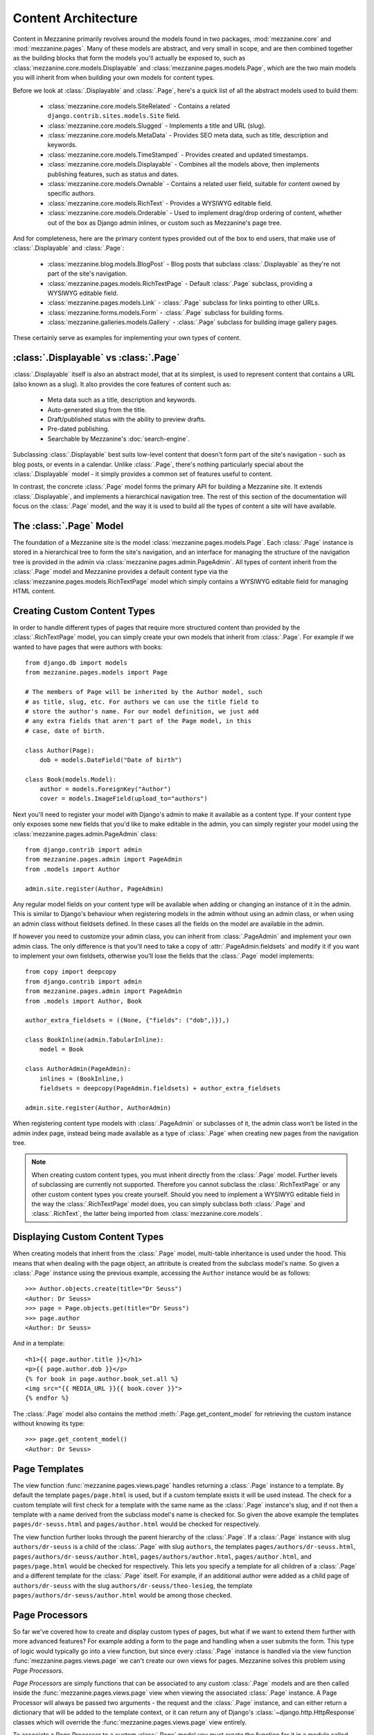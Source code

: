 ====================
Content Architecture
====================

Content in Mezzanine primarily revolves around the models found in
two packages, :mod:`mezzanine.core` and :mod:`mezzanine.pages`. Many of
these models are abstract, and very small in scope, and are then
combined together as the building blocks that form the models you'll
actually be exposed to, such as :class:`mezzanine.core.models.Displayable`
and :class:`mezzanine.pages.models.Page`, which are the two main models you
will inherit from when building your own models for content types.

Before we look at :class:`.Displayable` and :class:`.Page`, here's a quick
list of all the abstract models used to build them:

  * :class:`mezzanine.core.models.SiteRelated` - Contains a related
    ``django.contrib.sites.models.Site`` field.
  * :class:`mezzanine.core.models.Slugged` - Implements a title and URL
    (slug).
  * :class:`mezzanine.core.models.MetaData` - Provides SEO meta data, such
    as title, description and keywords.
  * :class:`mezzanine.core.models.TimeStamped` - Provides created and
    updated timestamps.
  * :class:`mezzanine.core.models.Displayable` - Combines all the models
    above, then implements publishing features, such as status and
    dates.
  * :class:`mezzanine.core.models.Ownable` - Contains a related user field,
    suitable for content owned by specific authors.
  * :class:`mezzanine.core.models.RichText` - Provides a WYSIWYG editable
    field.
  * :class:`mezzanine.core.models.Orderable` - Used to implement drag/drop
    ordering of content, whether out of the box as Django admin
    inlines, or custom such as Mezzanine's page tree.

And for completeness, here are the primary content types provided
out of the box to end users, that make use of :class:`.Displayable` and
:class:`.Page`:

  * :class:`mezzanine.blog.models.BlogPost` - Blog posts that subclass
    :class:`.Displayable` as they're not part of the site's navigation.
  * :class:`mezzanine.pages.models.RichTextPage` - Default :class:`.Page`
    subclass, providing a WYSIWYG editable field.
  * :class:`mezzanine.pages.models.Link` - :class:`.Page` subclass for links
    pointing to other URLs.
  * :class:`mezzanine.forms.models.Form` - :class:`.Page` subclass for building
    forms.
  * :class:`mezzanine.galleries.models.Gallery` - :class:`.Page` subclass for
    building image gallery pages.

These certainly serve as examples for implementing your own types of
content.

:class:`.Displayable` vs :class:`.Page`
=======================================

:class:`.Displayable` itself is also an abstract model, that at its simplest,
is used to represent content that contains a URL (also known as a slug).
It also provides the core features of content such as:

  * Meta data such as a title, description and keywords.
  * Auto-generated slug from the title.
  * Draft/published status with the ability to preview drafts.
  * Pre-dated publishing.
  * Searchable by Mezzanine's :doc:`search-engine`.

Subclassing :class:`.Displayable` best suits low-level content that doesn't
form part of the site's navigation - such as blog posts, or events in a
calendar. Unlike :class:`.Page`, there's nothing particularly special about
the :class:`.Displayable` model - it simply provides a common set of features
useful to content.

In contrast, the concrete :class:`.Page` model forms the primary API for
building a Mezzanine site. It extends :class:`.Displayable`, and implements a
hierarchical navigation tree. The rest of this section of the
documentation will focus on the :class:`.Page` model, and the way it is
used to build all the types of content a site will have available.

The :class:`.Page` Model
========================

The foundation of a Mezzanine site is the model
:class:`mezzanine.pages.models.Page`. Each :class:`.Page` instance is stored
in a hierarchical tree to form the site's navigation, and an interface for
managing the structure of the navigation tree is provided in the admin
via :class:`mezzanine.pages.admin.PageAdmin`. All types of content inherit
from the :class:`.Page` model and Mezzanine provides a default content type
via the :class:`mezzanine.pages.models.RichTextPage` model which simply
contains a WYSIWYG editable field for managing HTML content.

.. _creating-custom-content-types:

Creating Custom Content Types
=============================

In order to handle different types of pages that require more
structured content than provided by the :class:`.RichTextPage` model, you can
simply create your own models that inherit from :class:`.Page`. For example
if we wanted to have pages that were authors with books::

    from django.db import models
    from mezzanine.pages.models import Page

    # The members of Page will be inherited by the Author model, such
    # as title, slug, etc. For authors we can use the title field to
    # store the author's name. For our model definition, we just add
    # any extra fields that aren't part of the Page model, in this
    # case, date of birth.

    class Author(Page):
        dob = models.DateField("Date of birth")

    class Book(models.Model):
        author = models.ForeignKey("Author")
        cover = models.ImageField(upload_to="authors")

Next you'll need to register your model with Django's admin to make it
available as a content type. If your content type only exposes some new
fields that you'd like to make editable in the admin, you can simply
register your model using the :class:`mezzanine.pages.admin.PageAdmin`
class::

    from django.contrib import admin
    from mezzanine.pages.admin import PageAdmin
    from .models import Author

    admin.site.register(Author, PageAdmin)

Any regular model fields on your content type will be available when
adding or changing an instance of it in the admin. This is similar to
Django's behaviour when registering models in the admin without using
an admin class, or when using an admin class without fieldsets defined.
In these cases all the fields on the model are available in the admin.

If however you need to customize your admin class, you can inherit from
:class:`.PageAdmin` and implement your own admin class. The only difference
is that you'll need to take a copy of :attr:`.PageAdmin.fieldsets` and
modify it if you want to implement your own fieldsets, otherwise you'll
lose the fields that the :class:`.Page` model implements::

    from copy import deepcopy
    from django.contrib import admin
    from mezzanine.pages.admin import PageAdmin
    from .models import Author, Book

    author_extra_fieldsets = ((None, {"fields": ("dob",)}),)

    class BookInline(admin.TabularInline):
        model = Book

    class AuthorAdmin(PageAdmin):
        inlines = (BookInline,)
        fieldsets = deepcopy(PageAdmin.fieldsets) + author_extra_fieldsets

    admin.site.register(Author, AuthorAdmin)

When registering content type models with :class:`.PageAdmin` or subclasses
of it, the admin class won't be listed in the admin index page, instead
being made available as a type of :class:`.Page` when creating new pages from
the navigation tree.

.. note::

    When creating custom content types, you must inherit directly from
    the :class:`.Page` model. Further levels of subclassing are currently not
    supported. Therefore you cannot subclass the :class:`.RichTextPage` or
    any other custom content types you create yourself. Should you need
    to implement a WYSIWYG editable field in the way the
    :class:`.RichTextPage` model does, you can simply subclass both
    :class:`.Page` and :class:`.RichText`, the latter being imported from
    :class:`mezzanine.core.models`.

Displaying Custom Content Types
===============================

When creating models that inherit from the :class:`.Page` model, multi-table
inheritance is used under the hood. This means that when dealing with
the page object, an attribute is created from the subclass model's
name. So given a :class:`.Page` instance using the previous example,
accessing the ``Author`` instance would be as follows::

    >>> Author.objects.create(title="Dr Seuss")
    <Author: Dr Seuss>
    >>> page = Page.objects.get(title="Dr Seuss")
    >>> page.author
    <Author: Dr Seuss>

And in a template::

    <h1>{{ page.author.title }}</h1>
    <p>{{ page.author.dob }}</p>
    {% for book in page.author.book_set.all %}
    <img src="{{ MEDIA_URL }}{{ book.cover }}">
    {% endfor %}

The :class:`.Page` model also contains the method :meth:`.Page.get_content_model`
for retrieving the custom instance without knowing its type::

    >>> page.get_content_model()
    <Author: Dr Seuss>

Page Templates
==============

The view function :func:`mezzanine.pages.views.page` handles returning a
:class:`.Page` instance to a template. By default the template
``pages/page.html`` is used, but if a custom template exists it will be
used instead. The check for a custom template will first check for a
template with the same name as the :class:`.Page` instance's slug, and if not
then a template with a name derived from the subclass model's name is
checked for. So given the above example the templates
``pages/dr-seuss.html`` and ``pages/author.html`` would be checked for
respectively.

The view function further looks through the parent hierarchy of the :class:`.Page`.
If a :class:`.Page` instance with slug ``authors/dr-seuss`` is a child of the
:class:`.Page` with slug ``authors``, the templates ``pages/authors/dr-seuss.html``,
``pages/authors/dr-seuss/author.html``, ``pages/authors/author.html``,
``pages/author.html``, and ``pages/page.html`` would be checked for
respectively. This lets you specify a template for all children of a
:class:`.Page` and a different template for the :class:`.Page` itself.
For example, if an additional author were added as a child page of
``authors/dr-seuss`` with the slug ``authors/dr-seuss/theo-lesieg``,
the template ``pages/authors/dr-seuss/author.html`` would be among
those checked.

Page Processors
===============

So far we've covered how to create and display custom types of pages,
but what if we want to extend them further with more advanced features?
For example adding a form to the page and handling when a user submits
the form. This type of logic would typically go into a view function,
but since every :class:`.Page` instance is handled via the view function
:func:`mezzanine.pages.views.page` we can't create our own views for pages.
Mezzanine solves this problem using *Page Processors*.

*Page Processors* are simply functions that can be associated to any
custom :class:`.Page` models and are then called inside the
:func:`mezzanine.pages.views.page` view when viewing the associated
:class:`.Page` instance. A Page Processor will always be passed two arguments
- the request and the :class:`.Page` instance, and can either return a
dictionary that will be added to the template context, or it can return
any of Django's :class:`~django.http.HttpResponse` classes which will override the
:func:`mezzanine.pages.views.page` view entirely.

To associate a Page Processor to a custom :class:`.Page` model you must
create the function for it in a module called :mod:`.page_processors.py`
inside one of your :django:setting:`INSTALLED_APPS` and decorate it using the
decorator :func:`mezzanine.pages.page_processors.processor_for`.

Continuing on from our author example, suppose we want to add an
enquiry form to each author page. Our :mod:`page_processors.py` module in
the author app would be as follows::

    from django import forms
    from django.http import HttpResponseRedirect
    from mezzanine.pages.page_processors import processor_for
    from .models import Author

    class AuthorForm(forms.Form):
        name = forms.CharField()
        email = forms.EmailField()

    @processor_for(Author)
    def author_form(request, page):
        form = AuthorForm()
        if request.method == "POST":
            form = AuthorForm(request.POST)
            if form.is_valid():
                # Form processing goes here.
                redirect = request.path + "?submitted=true"
                return HttpResponseRedirect(redirect)
        return {"form": form}

The :func:`.processor_for` decorator can also be given a ``slug`` argument
rather than a Page subclass. In this case the Page Processor will be
run when the exact slug matches the page being viewed.

Page Permissions
================

The navigation tree in the admin where pages are managed will take
into account any permissions defined using `Django's permission system
<http://docs.djangoproject.com/en/dev/topics/auth/#permissions>`_. For
example if a logged in user doesn't have permission to add new
instances of the ``Author`` model from our previous example, it won't
be listed in the types of pages that user can add when viewing the
navigation tree in the admin.

In conjunction with Django's permission system, the :class:`.Page` model
also implements the methods :meth:`.can_add`, :meth:`.can_change`,
:meth:`.can_delete`, and :meth:`.can_move`. These methods provide a way for
custom page types to implement their own permissions by being
overridden on subclasses of the :class:`.Page` model.

With the exception of :meth:`.can_move`, each of these methods takes a
single argument which is the current request object, and return a
Boolean. This provides the ability to define custom permission methods
with access to the current user as well.

.. note::

    The :meth:`.can_add` permission in the context of an existing page has
    a different meaning than in the context of an overall model as is
    the case with Django's permission system. In the case of a page
    instance, :meth:`.can_add` refers to the ability to add child pages.

The :meth:`.can_move` method has a slightly different interface, as it
needs an additional argument, which is the new parent should the move
be completed, and an additional output, which is a message to be
displayed when the move is denied. The message helps justify reverting
the page to its position prior to the move, and is displayed using
Django messages framework. Instead of a Boolean return value,
:meth:`.can_move` raises a :class:`.PageMoveException` when the move is denied,
with an optional argument representing the message to be displayed.
In any case, :meth:`.can_move` does not return any values.

.. note::

    The :meth:`.can_move` permission can only constrain moving existing
    pages, and is not observed when creating a new page. If you want
    to enforce the same rules when creating pages, you need to
    implement them explicitly through other means, such as the
    ``save`` method of the model or the ``save_model`` method of the
    model's admin.

For example, if our ``Author`` content type should only contain one
child page at most, can only be deleted when added as a child page
(unless you're a superuser), and cannot be moved to a top-level
position, the following permission methods could be implemented::

    from mezzanine.pages.models import Page, PageMoveException

    class Author(Page):
        dob = models.DateField("Date of birth")

        def can_add(self, request):
            return self.children.count() == 0

        def can_delete(self, request):
            return request.user.is_superuser or self.parent is not None

        def can_move(self, request, new_parent):
            if new_parent is None:
                msg = 'An author page cannot be a top-level page'
                raise PageMoveException(msg)

Page Menus
==========

We've looked closely at the aspects of individual pages, now let's look
at displaying all of the pages as a hierarchical menu. A typical site
may contain several different page menus, for example a menu that shows
primary pages on the header of the site, with secondary pages as
drop-down lists. Another type of menu would be a full or partial tree in
a side-bar on the site. The footer may display a menu with primary and
secondary pages grouped together as vertical lists.

Mezzanine provides the :func:`.page_menu`
template tag for rendering the above types of page menus, or any other
type you can think of. The :func:`.page_menu` template tag is responsible
for rendering a single branch of the page tree at a time, and accepts
two optional arguments (you'll usually need to supply at least one of them)
in either order. The arguments are the name of a menu template to use
for a single branch within the page tree, and the parent menu item for
the branch that will be rendered.

The page menu template will be provided with a variable ``page_branch``,
which contains a list of pages for the current branch. We can then call
the :func:`.page_menu` template tag for each page in the branch, using the
page as the parent argument to render its children. When calling the
:func:`page_menu` template tag from within a menu template, we don't need to
supply the template name again, as it can be inferred. Note that by
omitting the parent page argument for the :func:`page_menu` template tag,
the first branch rendered will be all of the primary pages, that is,
all of the pages without a parent.

Here's a simple menu example using two template files, that renders the
entire page tree using unordered list HTML tags::

    <!-- First template: perhaps base.html, or an include file -->
    {% load pages_tags %}
    {% page_menu "pages/menus/my_menu.html" %}

    <!-- Second template: pages/menus/my_menu.html -->
    {% load pages_tags %}
    <ul>
    {% for page in page_branch %}
    <li>
        <a href="{{ page.get_absolute_url }}">{{ page.title }}</a>
        {% page_menu page %}
    </li>
    {% endfor %}
    </ul>

The first file starts off the menu without specifying a parent page so
that primary pages are first rendered, and only passes in the menu
template to use. The second file is the actual menu template that
includes itself recursively for each branch in the menu. We could even
specify a different menu template in the call to :func:`.page_menu` in our
menu template, if we wanted to use a different layout for child pages.

Filtering Menus
---------------

Each :class:`.Page` instance has a field :attr:`in_menus` which specifies
which menus the page should appear in. In the admin interface, the
:attr:`in_menus` field is a list of checkboxes for each of the menu
templates. The menu choices for the :attr:`in_menus` field are defined by
the :ref:`PAGE_MENU_TEMPLATES` setting, which is a sequence of
menu templates. Each item in the sequence is a three item sequence,
containing a unique ID for the template, a label for the template,
and the template path. For example in your ``settings.py`` module::

    PAGE_MENU_TEMPLATES = (
        (1, "Top navigation bar", "pages/menus/dropdown.html"),
        (2, "Left-hand tree", "pages/menus/tree.html"),
        (3, "Footer", "pages/menus/footer.html"),
    )

Which of these entries is selected for new pages (all are selected by default)
is controlled by the :ref:`PAGE_MENU_TEMPLATES_DEFAULT` setting. For example,
``PAGE_MENU_TEMPLATES_DEFAULT = (1, 3)`` will cause the admin section
to pre-select the "Top navigation bar" and the "Footer" when using
the example above.

The selections made for the :attr:`in_menus` field on each page don't
actually filter a page from being included in the ``page_branch``
variable that contains the list of pages for the current branch. Instead
it's used to set the value of ``page.in_menu`` for each page in the
menu template, so it's up to your menu template to check the page's
``in_menu`` attribute explicitly, in order to exclude it::

    <!-- Second template again, with in_menu support -->
    {% load pages_tags %}
    <ul>
    {% for page in page_branch %}
    {% if page.in_menu %}
    <li>
        <a href="{{ page.get_absolute_url }}">{{ page.title }}</a>
        {% page_menu page %}
    </li>
    {% endif %}
    {% endfor %}
    </ul>

Note that if a menu template is not defined in the
:ref:`PAGE_MENU_TEMPLATES` setting, the branch pages supplied to it will
always have the ``in_menu`` attribute set to ``True``, so the only way
this will be ``False`` is if the menu template has been added to
:ref:`PAGE_MENU_TEMPLATES`, and then *not* selected for a page in the
admin interface.

Menu Variables
--------------

The :func:`.page_menu` template tag provides a handful of variables, both in
the template context, and assigned to each page in the branch, for
helping you to build advanced menus.

  * ``page_branch`` - a list of pages for the current branch
  * ``on_home`` - a boolean for whether the homepage is being viewed
  * ``has_home`` - a boolean for whether a page object exists for the
    homepage, which is used to check whether a hard-coded link to the
    homepage should be used in the page menu
  * ``branch_level`` - an integer for the current branch depth
  * ``page_branch_in_menu`` - a boolean for whether this branch should
    be in the menu (see "filtering menus" below)
  * ``parent_page`` - a reference to the parent page
  * ``page.parent`` - same as ``parent_page``.
  * ``page.in_menu`` - a boolean for whether the branch page should
    be in the menu (see "filtering menus" below)
  * ``page.has_children`` - a boolean for whether the branch page has
    any child pages at all, disregarding the current menu
  * ``page.has_children_in_menu`` - a boolean for whether the branch
    page has any child pages that appear in the current menu
  * ``page.num_children`` - an integer for the number of child pages the
    branch page has in total, disregarding the current menu
  * ``page.num_children_in_menu`` - an integer for the number of child
    pages the branch page has, that also appear in the current menu
  * ``page.is_current_child`` - a boolean for whether the branch page
    is a child of the current page being viewed
  * ``page.is_current_sibling`` - a boolean for whether the branch page
    is a sibling (has the same parent) of the current page being viewed
  * ``page.is_current_parent`` - a boolean for whether the branch page
    is the direct parent of the current page being viewed.
  * ``page.is_current_or_ascendant`` - a boolean for whether the branch
    page is the current page being viewed, or an ascendant (parent,
    grand-parent, etc) of the current page being viewed
  * ``page.is_primary`` - a boolean for whether the branch page
    is a primary page (has no parent)
  * ``page.html_id`` - a unique string that can be used as the HTML ID
    attribute
  * ``page.branch_level`` - an integer for the branch page's depth

Here's a commonly requested example of custom menu logic. Suppose you
have primary navigation across the top of the site showing only primary
pages, representing sections of the site. You then want to have a tree
menu in a sidebar, that displays all pages within the section of the
site currently being viewed. To achieve this we recursively move through
the page tree, only drilling down through child pages if
``page.is_current_or_ascendant`` is ``True``, or if the page isn't a
primary page. The key here is the ``page.is_current_or_ascendant``
check is only applied to the primary page, so all of its descendants
end up being rendered. Finally, we also only display the link to each
page if it isn't the primary page for the section::

    {% load pages_tags %}
    <ul>
    {% for page in page_branch %}
    {% if page.in_menu %}
    {% if page.is_current_or_ascendant or not page.is_primary %}
    <li>
        {% if not page.is_primary %}
        <a href="{{ page.get_absolute_url }}">{{ page.title }}</a>
        {% endif %}
        {% page_menu page %}
    </li>
    {% endif %}
    {% endif %}
    {% endfor %}
    </ul>

Integrating Third-party Apps with Pages
=======================================

Sometimes you might need to use regular Django applications within your
site, that fall outside of Mezzanine's page structure. Of course this is
fine since Mezzanine is just Django - you can simply add the app's
urlpatterns to your project's ``urls.py`` module like a regular Django
project.

A common requirement however is for pages in Mezzanine's navigation to
point to the urlpatterns for these regular Django apps. Implementing
this simply requires creating a page in the admin, with a URL matching
a pattern used by the application. With that in place, the template
rendered by the application's view will have a ``page`` variable in
its context, that contains the current page object that was created
with the same URL. This allows Mezzanine to mark the ``page`` instance
as active in the navigation, and to generate breadcrumbs for the
``page`` instance as well.

An example of this setup is Mezzanine's blog application, which does not
use :class:`.Page` content types, and is just a regular Django app.
